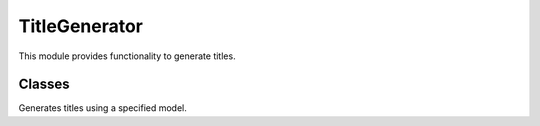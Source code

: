 =============================
TitleGenerator
=============================

This module provides functionality to generate titles.

Classes
-------

.. class:: chemdatawriter.title_generator.TitleGenerator(title_generator_hf='tennessejoyce/titlewave-t5-base')

    Generates titles using a specified model.

    .. method:: __init__(title_generator_hf='tennessejoyce/titlewave-t5-base')

       Initialize the TitleGenerator with the given model.

       :param title_generator_hf: Model name or path to be used for title generation (default is 'tennessejoyce/titlewave-t5-base').
       :type title_generator_hf: str

    .. method:: generate(text, max_length=30, num_beams=5)

       Generate a title for the provided text.

       :param text: The text for which a title needs to be generated.
       :type text: str
       :param max_length: The maximum length of the generated title (default is 30).
       :type max_length: int
       :param num_beams: The number of beams to be used during generation (default is 5).
       :type num_beams: int
       :return: The generated title for the provided text.
       :rtype: str

